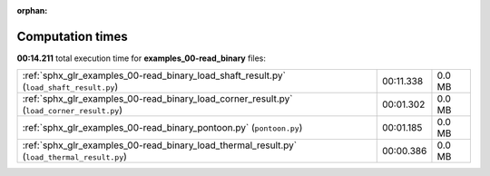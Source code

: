 
:orphan:

.. _sphx_glr_examples_00-read_binary_sg_execution_times:

Computation times
=================
**00:14.211** total execution time for **examples_00-read_binary** files:

+---------------------------------------------------------------------------------------------+-----------+--------+
| :ref:`sphx_glr_examples_00-read_binary_load_shaft_result.py` (``load_shaft_result.py``)     | 00:11.338 | 0.0 MB |
+---------------------------------------------------------------------------------------------+-----------+--------+
| :ref:`sphx_glr_examples_00-read_binary_load_corner_result.py` (``load_corner_result.py``)   | 00:01.302 | 0.0 MB |
+---------------------------------------------------------------------------------------------+-----------+--------+
| :ref:`sphx_glr_examples_00-read_binary_pontoon.py` (``pontoon.py``)                         | 00:01.185 | 0.0 MB |
+---------------------------------------------------------------------------------------------+-----------+--------+
| :ref:`sphx_glr_examples_00-read_binary_load_thermal_result.py` (``load_thermal_result.py``) | 00:00.386 | 0.0 MB |
+---------------------------------------------------------------------------------------------+-----------+--------+
